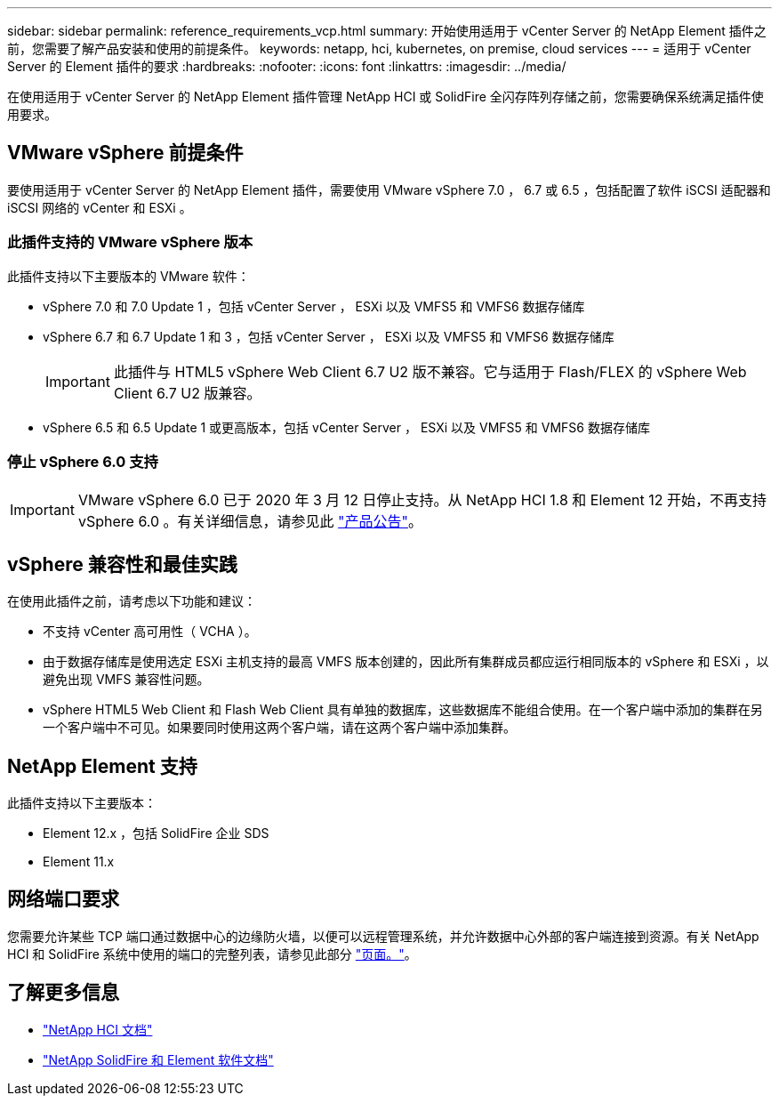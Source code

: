 ---
sidebar: sidebar 
permalink: reference_requirements_vcp.html 
summary: 开始使用适用于 vCenter Server 的 NetApp Element 插件之前，您需要了解产品安装和使用的前提条件。 
keywords: netapp, hci, kubernetes, on premise, cloud services 
---
= 适用于 vCenter Server 的 Element 插件的要求
:hardbreaks:
:nofooter: 
:icons: font
:linkattrs: 
:imagesdir: ../media/


[role="lead"]
在使用适用于 vCenter Server 的 NetApp Element 插件管理 NetApp HCI 或 SolidFire 全闪存阵列存储之前，您需要确保系统满足插件使用要求。​



== VMware vSphere 前提条件

要使用适用于 vCenter Server 的 NetApp Element 插件，需要使用 VMware vSphere 7.0 ， 6.7 或 6.5 ，包括配置了软件 iSCSI 适配器和 iSCSI 网络的 vCenter 和 ESXi 。



=== 此插件支持的 VMware vSphere 版本

此插件支持以下主要版本的 VMware 软件：

* vSphere 7.0 和 7.0 Update 1 ，包括 vCenter Server ， ESXi 以及 VMFS5 和 VMFS6 数据存储库
* vSphere 6.7 和 6.7 Update 1 和 3 ，包括 vCenter Server ， ESXi 以及 VMFS5 和 VMFS6 数据存储库
+

IMPORTANT: 此插件与 HTML5 vSphere Web Client 6.7 U2 版不兼容。它与适用于 Flash/FLEX 的 vSphere Web Client 6.7 U2 版兼容。

* vSphere 6.5 和 6.5 Update 1 或更高版本，包括 vCenter Server ， ESXi 以及 VMFS5 和 VMFS6 数据存储库




=== 停止 vSphere 6.0 支持


IMPORTANT: VMware vSphere 6.0 已于 2020 年 3 月 12 日停止支持。从 NetApp HCI 1.8 和 Element 12 开始，不再支持 vSphere 6.0 。有关详细信息，请参见此 https://mysupport.netapp.com/info/communications/ECMLP2863840.html["产品公告"]。



== vSphere 兼容性和最佳实践

在使用此插件之前，请考虑以下功能和建议：

* 不支持 vCenter 高可用性（ VCHA ）。
* 由于数据存储库是使用选定 ESXi 主机支持的最高 VMFS 版本创建的，因此所有集群成员都应运行相同版本的 vSphere 和 ESXi ，以避免出现 VMFS 兼容性问题。
* vSphere HTML5 Web Client 和 Flash Web Client 具有单独的数据库，这些数据库不能组合使用。在一个客户端中添加的集群在另一个客户端中不可见。如果要同时使用这两个客户端，请在这两个客户端中添加集群。




== NetApp Element 支持

此插件支持以下主要版本：

* Element 12.x ，包括 SolidFire 企业 SDS
* Element 11.x




== 网络端口要求

您需要允许某些 TCP 端口通过数据中心的边缘防火墙，以便可以远程管理系统，并允许数据中心外部的客户端连接到资源。有关 NetApp HCI 和 SolidFire 系统中使用的端口的完整列表，请参见此部分 link:https://docs.netapp.com/us-en/hci/docs/hci_prereqs_required_network_ports.html["页面。"]。

[discrete]
== 了解更多信息

* https://docs.netapp.com/us-en/hci/index.html["NetApp HCI 文档"^]
* https://docs.netapp.com/sfe-122/topic/com.netapp.ndc.sfe-vers/GUID-B1944B0E-B335-4E0B-B9F1-E960BF32AE56.html["NetApp SolidFire 和 Element 软件文档"^]

